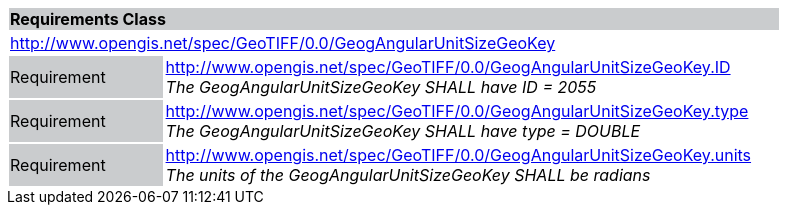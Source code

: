 [cols="1,4",width="90%"]
|===
2+|*Requirements Class* {set:cellbgcolor:#CACCCE}
2+|http://www.opengis.net/spec/GeoTIFF/0.0/GeogAngularUnitSizeGeoKey 
{set:cellbgcolor:#FFFFFF}

|Requirement {set:cellbgcolor:#CACCCE}
|http://www.opengis.net/spec/GeoTIFF/0.0/GeogAngularUnitSizeGeoKey.ID +
_The GeogAngularUnitSizeGeoKey SHALL have ID = 2055_
{set:cellbgcolor:#FFFFFF}

|Requirement {set:cellbgcolor:#CACCCE}
|http://www.opengis.net/spec/GeoTIFF/0.0/GeogAngularUnitSizeGeoKey.type +
_The GeogAngularUnitSizeGeoKey SHALL have type = DOUBLE_
{set:cellbgcolor:#FFFFFF}

|Requirement {set:cellbgcolor:#CACCCE}
|http://www.opengis.net/spec/GeoTIFF/0.0/GeogAngularUnitSizeGeoKey.units +
_The units of the GeogAngularUnitSizeGeoKey SHALL be radians_
{set:cellbgcolor:#FFFFFF}
|===
